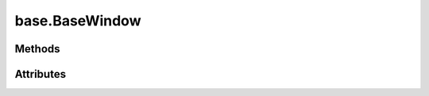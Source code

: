
.. py:module:: moderngl_window.context.base.window
.. py:currentmodule:: moderngl_window.context.base.window

base.BaseWindow
===============

Methods
-------

.. automethod:: BaseWindow.__init__
.. automethod:: BaseWindow.init_mgl_context
.. automethod:: BaseWindow.is_key_pressed
.. automethod:: BaseWindow.close
.. automethod:: BaseWindow.use
.. automethod:: BaseWindow.clear
.. automethod:: BaseWindow.render
.. automethod:: BaseWindow.swap_buffers
.. automethod:: BaseWindow.resize
.. automethod:: BaseWindow.destroy
.. automethod:: BaseWindow.set_default_viewport
.. automethod:: BaseWindow.print_context_info

Attributes
----------

.. autoattribute:: BaseWindow.keys
   :annotation:
.. autoattribute:: BaseWindow.ctx
.. autoattribute:: BaseWindow.fbo
.. autoattribute:: BaseWindow.title
.. autoattribute:: BaseWindow.exit_key
.. autoattribute:: BaseWindow.gl_version
.. autoattribute:: BaseWindow.width
.. autoattribute:: BaseWindow.height
.. autoattribute:: BaseWindow.size
.. autoattribute:: BaseWindow.position
.. autoattribute:: BaseWindow.buffer_width
.. autoattribute:: BaseWindow.buffer_height
.. autoattribute:: BaseWindow.buffer_size
.. autoattribute:: BaseWindow.pixel_ratio
.. autoattribute:: BaseWindow.viewport
.. autoattribute:: BaseWindow.viewport_size
.. autoattribute:: BaseWindow.viewport_width
.. autoattribute:: BaseWindow.viewport_height
.. autoattribute:: BaseWindow.frames
.. autoattribute:: BaseWindow.resizable
.. autoattribute:: BaseWindow.fullscreen
.. autoattribute:: BaseWindow.config
.. autoattribute:: BaseWindow.vsync
.. autoattribute:: BaseWindow.aspect_ratio
.. autoattribute:: BaseWindow.fixed_aspect_ratio
.. autoattribute:: BaseWindow.samples
.. autoattribute:: BaseWindow.cursor
.. autoattribute:: BaseWindow.mouse_exclusivity
.. autoattribute:: BaseWindow.render_func
.. autoattribute:: BaseWindow.resize_func
.. autoattribute:: BaseWindow.close_func
.. autoattribute:: BaseWindow.iconify_func
.. autoattribute:: BaseWindow.key_event_func
.. autoattribute:: BaseWindow.mouse_position_event_func
.. autoattribute:: BaseWindow.mouse_press_event_func
.. autoattribute:: BaseWindow.mouse_release_event_func
.. autoattribute:: BaseWindow.mouse_drag_event_func
.. autoattribute:: BaseWindow.mouse_scroll_event_func
.. autoattribute:: BaseWindow.unicode_char_entered_func
.. autoattribute:: BaseWindow.is_closing
.. autoattribute:: BaseWindow.mouse
.. autoattribute:: BaseWindow.mouse_states
.. autoattribute:: BaseWindow.modifiers
.. autoattribute:: BaseWindow.gl_version_code
